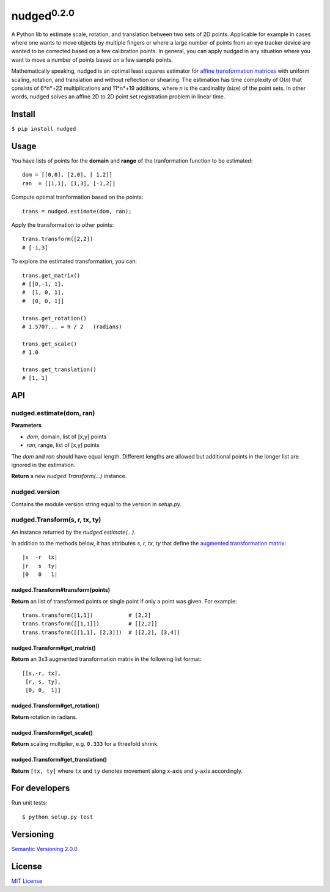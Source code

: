 ======================
nudged\ :sup:`0.2.0`
======================

A Python lib to estimate scale, rotation, and translation between two sets of 2D points. Applicable for example in cases where one wants to move objects by multiple fingers or where a large number of points from an eye tracker device are wanted to be corrected based on a few calibration points. In general, you can apply nudged in any situation where you want to move a number of points based on a few sample points.

.. image:: ../master/doc/nudged-logo.png?raw=true
   :alt: Example transformation
   :height: 353px
   :width: 300px

Mathematically speaking, nudged is an optimal least squares estimator for `affine transformation matrices
<https://en.wikipedia.org/wiki/Affine_transformation>`_ with uniform scaling, rotation, and translation and without reflection or shearing. The estimation has time complexity of O(*n*) that consists of 6*n*+22 multiplications and 11*n*+19 additions, where *n* is the cardinality (size) of the point sets. In other words, nudged solves an affine 2D to 2D point set registration problem in linear time.



Install
=======

``$ pip install nudged``



Usage
=====

You have lists of points for the **domain** and **range** of the tranformation function to be estimated::

    dom = [[0,0], [2,0], [ 1,2]]
    ran  = [[1,1], [1,3], [-1,2]]

Compute optimal tranformation based on the points::

    trans = nudged.estimate(dom, ran);

Apply the transformation to other points::

    trans.transform([2,2])
    # [-1,3]

To explore the estimated transformation, you can::

    trans.get_matrix()
    # [[0,-1, 1],
    #  [1, 0, 1],
    #  [0, 0, 1]]

    trans.get_rotation()
    # 1.5707... = π / 2   (radians)

    trans.get_scale()
    # 1.0

    trans.get_translation()
    # [1, 1]



API
===


nudged.estimate(dom, ran)
------------------------------------------


**Parameters**

- *dom*, domain, list of [x,y] points
- *ran*, range, list of [x,y] points

The *dom* and *ran* should have equal length. Different lengths are allowed but additional points in the longer list are ignored in the estimation.

**Return** a new *nudged.Transform(...)* instance.


nudged.version
--------------

Contains the module version string equal to the version in *setup.py*.


nudged.Transform(s, r, tx, ty)
------------------------------

An instance returned by the *nudged.estimate(...)*.

In addition to the methods below, it has attributes *s*, *r*, *tx*, *ty* that define the `augmented transformation matrix
<https://en.wikipedia.org/wiki/Affine_transformation#Augmented_matrix>`_::

    |s  -r  tx|
    |r   s  ty|
    |0   0   1|

nudged.Transform#transform(points)
..................................

**Return** an list of transformed points or single point if only a point was given. For example::

    trans.transform([1,1])           # [2,2]
    trans.transform([[1,1]])         # [[2,2]]
    trans.transform([[1,1], [2,3]])  # [[2,2], [3,4]]

nudged.Transform#get_matrix()
.............................

**Return** an 3x3 augmented transformation matrix in the following list format::

    [[s,-r, tx],
     [r, s, ty],
     [0, 0,  1]]

nudged.Transform#get_rotation()
...............................

**Return** rotation in radians.

nudged.Transform#get_scale()
............................

**Return** scaling multiplier, e.g. ``0.333`` for a threefold shrink.

nudged.Transform#get_translation()
..................................

**Return** ``[tx, ty]`` where ``tx`` and ``ty`` denotes movement along x-axis and y-axis accordingly.



For developers
==============

Run unit tests::

    $ python setup.py test



Versioning
==========

`Semantic Versioning 2.0.0
<http://semver.org/>`_



License
=======

`MIT License
<http://github.com/axelpale/nudged-py/blob/master/LICENSE>`_
